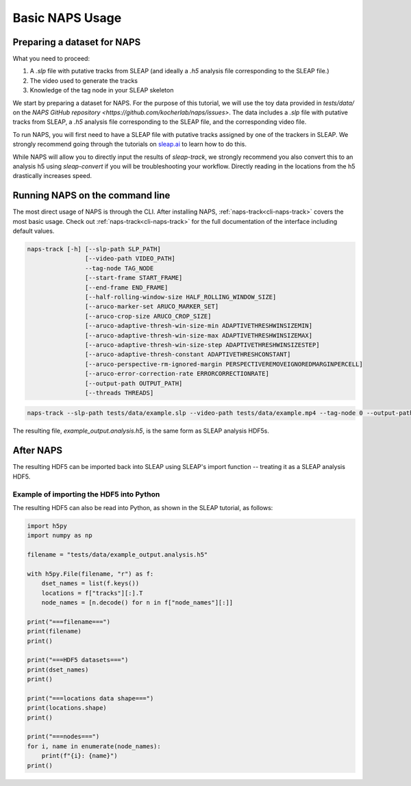 .. _basic-tutorial:

Basic NAPS Usage
--------------------------

.. _preparing-dataset:

Preparing a dataset for NAPS
~~~~~~~~~~~~~~~~~~~~~~~~~~~~~~~~~~~~~~

What you need to proceed:

#. A `.slp` file with putative tracks from SLEAP (and ideally a `.h5` analysis file corresponding to the SLEAP file.)
#. The video used to generate the tracks
#. Knowledge of the tag node in your SLEAP skeleton

We start by preparing a dataset for NAPS. For the purpose of this tutorial, we will use the toy data provided in `tests/data/` on the `NAPS GitHub repository <https://github.com/kocherlab/naps/issues>`. The data includes a `.slp` file with putative tracks from SLEAP, a `.h5` analysis file corresponding to the SLEAP file, and the corresponding video file.

To run NAPS, you will first need to have a SLEAP file with putative tracks assigned by one of the trackers in SLEAP. We strongly recommend going through the tutorials on `sleap.ai <https://sleap.ai>`_ to learn how to do this.

While NAPS will allow you to directly input the results of `sleap-track`, we strongly recommend you also convert this to an analysis h5 using `sleap-convert` if you will be troubleshooting your workflow. Directly reading in the locations from the h5 drastically increases speed.

.. _tracking:

Running NAPS on the command line
~~~~~~~~~~~~~~~~~~~~~~~~~~~~~~~~~~~~~~

The most direct usage of NAPS is through the CLI. After installing NAPS, :ref:`naps-track<cli-naps-track>` covers the most basic usage. Check out :ref:`naps-track<cli-naps-track>` for the full documentation of the interface including default values.

.. code-block:: text

    naps-track [-h] [--slp-path SLP_PATH]
                    [--video-path VIDEO_PATH]
                    --tag-node TAG_NODE
                    [--start-frame START_FRAME]
                    [--end-frame END_FRAME]
                    [--half-rolling-window-size HALF_ROLLING_WINDOW_SIZE]
                    [--aruco-marker-set ARUCO_MARKER_SET]
                    [--aruco-crop-size ARUCO_CROP_SIZE]
                    [--aruco-adaptive-thresh-win-size-min ADAPTIVETHRESHWINSIZEMIN]
                    [--aruco-adaptive-thresh-win-size-max ADAPTIVETHRESHWINSIZEMAX]
                    [--aruco-adaptive-thresh-win-size-step ADAPTIVETHRESHWINSIZESTEP]
                    [--aruco-adaptive-thresh-constant ADAPTIVETHRESHCONSTANT]
                    [--aruco-perspective-rm-ignored-margin PERSPECTIVEREMOVEIGNOREDMARGINPERCELL]
                    [--aruco-error-correction-rate ERRORCORRECTIONRATE]
                    [--output-path OUTPUT_PATH]
                    [--threads THREADS]


.. code-block:: text

    naps-track --slp-path tests/data/example.slp --video-path tests/data/example.mp4 --tag-node 0 --output-path tests/data/example_output.analysis.h5

The resulting file, `example_output.analysis.h5`, is the same form as SLEAP analysis HDF5s.



.. _post-tracking:

After NAPS
~~~~~~~~~~~~~~~~~~~~~~~~~~~~~~~~~~~~~~

The resulting HDF5 can be imported back into SLEAP using SLEAP's import function -- treating it as a SLEAP analysis HDF5.

Example of importing the HDF5 into Python
*************

The resulting HDF5 can also be read into Python, as shown in the SLEAP tutorial, as follows:

.. code-block:: python

    import h5py
    import numpy as np

    filename = "tests/data/example_output.analysis.h5"

    with h5py.File(filename, "r") as f:
        dset_names = list(f.keys())
        locations = f["tracks"][:].T
        node_names = [n.decode() for n in f["node_names"][:]]

    print("===filename===")
    print(filename)
    print()

    print("===HDF5 datasets===")
    print(dset_names)
    print()

    print("===locations data shape===")
    print(locations.shape)
    print()

    print("===nodes===")
    for i, name in enumerate(node_names):
        print(f"{i}: {name}")
    print()


